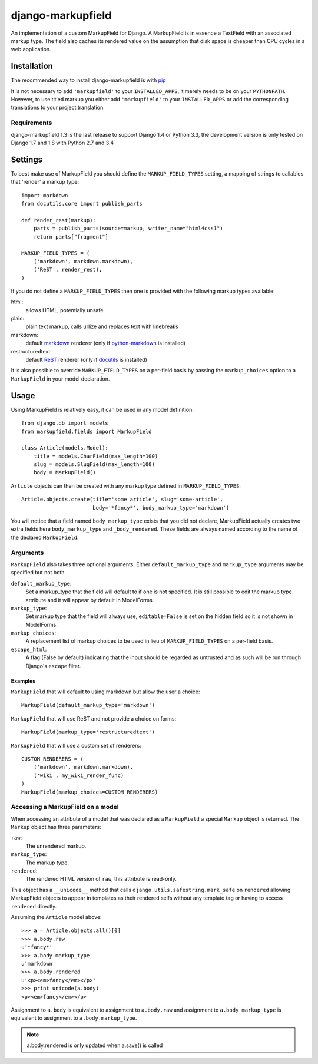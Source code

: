 ==================
django-markupfield
==================

.. image:: https://travis-ci.org/jamesturk/django-markupfield.svg?branch=master
    :target: https://travis-ci.org/jamesturk/django-markupfield

.. image:: https://img.shields.io/pypi/v/django-markupfield.svg
    :target: https://pypi.python.org/pypi/django-markupfield

An implementation of a custom MarkupField for Django.  A MarkupField is in 
essence a TextField with an associated markup type.  The field also caches
its rendered value on the assumption that disk space is cheaper than CPU 
cycles in a web application.

Installation
============

The recommended way to install django-markupfield is with
`pip <http://pypi.python.org/pypi/pip>`_

It is not necessary to add ``'markupfield'`` to your ``INSTALLED_APPS``, it
merely needs to be on your ``PYTHONPATH``. However, to use titled markup you
either add ``'markupfield'`` to your ``INSTALLED_APPS`` or add the
corresponding translations to your project translation.

Requirements
------------

django-markupfield 1.3 is the last release to support Django 1.4 or Python 3.3, the development version is only tested on Django 1.7 and 1.8 with Python 2.7 and 3.4

Settings
========

To best make use of MarkupField you should define the
``MARKUP_FIELD_TYPES`` setting, a mapping of strings to callables that
'render' a markup type::

    import markdown
    from docutils.core import publish_parts

    def render_rest(markup):
        parts = publish_parts(source=markup, writer_name="html4css1")
        return parts["fragment"]

    MARKUP_FIELD_TYPES = (
        ('markdown', markdown.markdown),
        ('ReST', render_rest),
    )

If you do not define a ``MARKUP_FIELD_TYPES`` then one is provided with the
following markup types available:

html:
    allows HTML, potentially unsafe
plain:
    plain text markup, calls urlize and replaces text with linebreaks
markdown:
    default `markdown`_ renderer (only if `python-markdown`_ is installed)
restructuredtext:
    default `ReST`_ renderer (only if `docutils`_ is installed)

It is also possible to override ``MARKUP_FIELD_TYPES`` on a per-field basis
by passing the ``markup_choices`` option to a ``MarkupField`` in your model
declaration.

.. _`markdown`: http://daringfireball.net/projects/markdown/
.. _`ReST`: http://docutils.sourceforge.net/rst.html
.. _`python-markdown`: https://pypi.python.org/pypi/Markdown
.. _`docutils`: http://docutils.sourceforge.net/

Usage
=====

Using MarkupField is relatively easy, it can be used in any model definition::

    from django.db import models
    from markupfield.fields import MarkupField

    class Article(models.Model):
        title = models.CharField(max_length=100)
        slug = models.SlugField(max_length=100)
        body = MarkupField()

``Article`` objects can then be created with any markup type defined in
``MARKUP_FIELD_TYPES``::

    Article.objects.create(title='some article', slug='some-article',
                           body='*fancy*', body_markup_type='markdown')

You will notice that a field named ``body_markup_type`` exists that you did
not declare, MarkupField actually creates two extra fields here 
``body_markup_type`` and ``_body_rendered``.  These fields are always named
according to the name of the declared ``MarkupField``.

Arguments
---------

``MarkupField`` also takes three optional arguments.  Either
``default_markup_type`` and ``markup_type`` arguments may be specified but
not both.

``default_markup_type``:
    Set a markup_type that the field will default to if one is not specified.
    It is still possible to edit the markup type attribute and it will appear
    by default in ModelForms.

``markup_type``:
    Set markup type that the field will always use, ``editable=False`` is set
    on the hidden field so it is not shown in ModelForms.

``markup_choices``:
    A replacement list of markup choices to be used in lieu of
    ``MARKUP_FIELD_TYPES`` on a per-field basis.

``escape_html``:
    A flag (False by default) indicating that the input should be regarded
    as untrusted and as such will be run through Django's ``escape`` filter.


Examples
~~~~~~~~

``MarkupField`` that will default to using markdown but allow the user a choice::

    MarkupField(default_markup_type='markdown')

``MarkupField`` that will use ReST and not provide a choice on forms::

    MarkupField(markup_type='restructuredtext')

``MarkupField`` that will use a custom set of renderers::

    CUSTOM_RENDERERS = (
        ('markdown', markdown.markdown),
        ('wiki', my_wiki_render_func)
    )
    MarkupField(markup_choices=CUSTOM_RENDERERS)

Accessing a MarkupField on a model
----------------------------------

When accessing an attribute of a model that was declared as a ``MarkupField``
a special ``Markup`` object is returned.  The ``Markup`` object has three
parameters:

``raw``:
    The unrendered markup.
``markup_type``:
    The markup type.
``rendered``:
    The rendered HTML version of ``raw``, this attribute is read-only.

This object has a ``__unicode__`` method that calls
``django.utils.safestring.mark_safe`` on ``rendered`` allowing MarkupField
objects to appear in templates as their rendered selfs without any template
tag or having to access ``rendered`` directly.

Assuming the ``Article`` model above::

    >>> a = Article.objects.all()[0]
    >>> a.body.raw
    u'*fancy*'
    >>> a.body.markup_type
    u'markdown'
    >>> a.body.rendered
    u'<p><em>fancy</em></p>'
    >>> print unicode(a.body)
    <p><em>fancy</em></p>

Assignment to ``a.body`` is equivalent to assignment to ``a.body.raw`` and
assignment to ``a.body_markup_type`` is equivalent to assignment to 
``a.body.markup_type``.

.. note::
    a.body.rendered is only updated when a.save() is called

